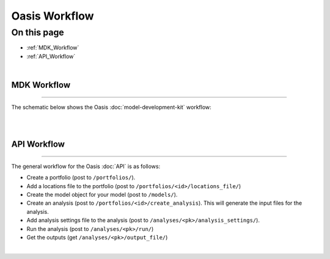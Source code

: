 Oasis Workflow
==============

On this page
------------

* :ref:`MDK_Workflow`
* :ref:`API_Workflow`

|

.. _MDK_Workflow:

MDK Workflow
************

----

The schematic below shows the Oasis :doc:`model-development-kit` workflow:

|

.. image:: ../images/Oasis_workflow.png
    :width: 600
    :align: center
    :alt: Oasis Workflow Schematic

|

.. _API_Workflow:

API Workflow
************

----

The general workflow for the Oasis :doc:`API` is as follows:

* Create a portfolio (post to ``/portfolios/``).

* Add a locations file to the portfolio (post to ``/portfolios/<id>/locations_file/``)

* Create the model object for your model (post to ``/models/``).

* Create an analysis (post to ``/portfolios/<id>/create_analysis``). This will generate the input files for the analysis.

* Add analysis settings file to the analysis (post to ``/analyses/<pk>/analysis_settings/``).

* Run the analysis (post to ``/analyses/<pk>/run/``)

* Get the outputs (get ``/analyses/<pk>/output_file/``)

|